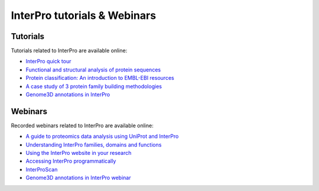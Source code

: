 ########
InterPro tutorials & Webinars
########

****
Tutorials
****

Tutorials related to InterPro are available online:

- `InterPro quick tour <https://www.ebi.ac.uk/training/online/course/interpro-quick-tour>`_
- `Functional and structural analysis of protein sequences <https://www.ebi.ac.uk/training/online/course/interpro-functional-and-structural-analysis-protei>`_
- `Protein classification: An introduction to EMBL-EBI resources <https://www.ebi.ac.uk/training/online/course/protein-classification-introduction-embl-ebi-resou>`_
- `A case study of 3 protein family building methodologies <https://www.ebi.ac.uk/training/online/course/interpro-case-study-3-protein-family-building-methodologies>`_
- `Genome3D annotations in InterPro <https://www.ebi.ac.uk/training/online/course/genome3d-annotations-interpro>`_

****
Webinars
****

Recorded webinars related to InterPro are available online:

- `A guide to proteomics data analysis using UniProt and InterPro <https://www.ebi.ac.uk/training/events/guide-proteomics-data-analysis-using-uniprot-and-interpro/>`_
- `Understanding InterPro families, domains and functions <https://www.ebi.ac.uk/training/online/course/understanding-interpro-families-domains-and-functions>`_
- `Using the InterPro website in your research <https://www.ebi.ac.uk/training/online/course/using-interpro-website-your-research>`_
- `Accessing InterPro programmatically <https://www.ebi.ac.uk/training/online/course/accessing-interpro-programmatically>`_
- `InterProScan <https://www.ebi.ac.uk/training/online/course/interproscan>`_
- `Genome3D annotations in InterPro webinar <https://www.ebi.ac.uk/training/online/course/genome3d-annotations-interpro-webinar>`_
